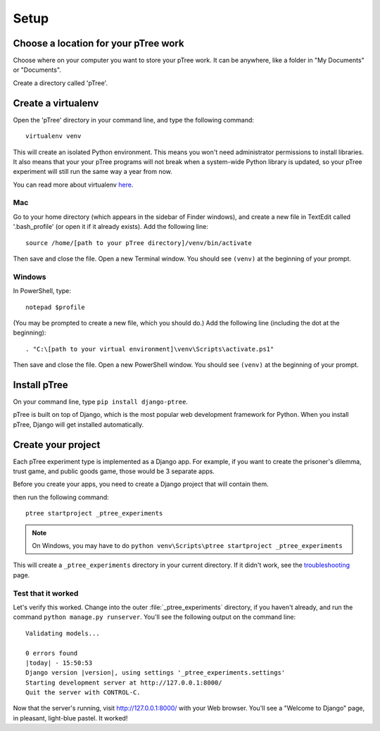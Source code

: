 Setup
~~~~~

Choose a location for your pTree work
======================================

Choose where on your computer you want to store your pTree work.
It can be anywhere, like a folder in "My Documents" or "Documents".

Create a directory called 'pTree'.

Create a virtualenv
====================

Open the 'pTree' directory in your command line,
and type the following command::

    virtualenv venv

This will create an isolated Python environment.
This means you won't need administrator permissions to install libraries.
It also means that your your pTree programs will not break when a system-wide Python library is updated,
so your pTree experiment will still run the same way a year from now.

You can read more about virtualenv `here <https://pypi.python.org/pypi/virtualenv>`__.

Mac
---

Go to your home directory (which appears in the sidebar of Finder windows),
and create a new file in TextEdit called '.bash_profile' (or open it if it already exists).
Add the following line::

    source /home/[path to your pTree directory]/venv/bin/activate

Then save and close the file. Open a new Terminal window.
You should see ``(venv)`` at the beginning of your prompt.

Windows
--------

In PowerShell, type::

    notepad $profile

(You may be prompted to create a new file, which you should do.)
Add the following line (including the dot at the beginning)::

    . "C:\[path to your virtual environment]\venv\Scripts\activate.ps1"
    
Then save and close the file. Open a new PowerShell window.
You should see ``(venv)`` at the beginning of your prompt.

Install pTree
===================

On your command line, type ``pip install django-ptree``.

pTree is built on top of Django,
which is the most popular web development framework for Python.
When you install pTree, Django will get installed automatically.

Create your project
===================

Each pTree experiment type is implemented as a Django app.
For example, if you want to create the prisoner's dilemma, trust game, and public goods game,
those would be 3 separate apps. 

Before you create your apps, you need to create a Django project that will contain them.

then run the following command::

   ptree startproject _ptree_experiments

.. note::

    On Windows, you may have to do ``python venv\Scripts\ptree startproject _ptree_experiments``
    
This will create a ``_ptree_experiments`` directory in your current directory. If it didn't
work, see the `troubleshooting <https://docs.djangoproject.com/en/dev/faq/troubleshooting/#troubleshooting-django-admin-py>`__ page.
	
Test that it worked
-------------------

Let's verify this worked. Change into the outer :file:`_ptree_experiments` directory, if
you haven't already, and run the command ``python manage.py runserver``. You'll
see the following output on the command line::

    Validating models...

    0 errors found
    |today| - 15:50:53
    Django version |version|, using settings '_ptree_experiments.settings'
    Starting development server at http://127.0.0.1:8000/
    Quit the server with CONTROL-C.

Now that the server's running, visit http://127.0.0.1:8000/ with your Web
browser. You'll see a "Welcome to Django" page, in pleasant, light-blue pastel.
It worked!


